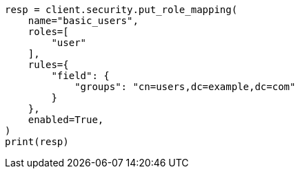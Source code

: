 // This file is autogenerated, DO NOT EDIT
// security/authentication/configuring-ldap-realm.asciidoc:152

[source, python]
----
resp = client.security.put_role_mapping(
    name="basic_users",
    roles=[
        "user"
    ],
    rules={
        "field": {
            "groups": "cn=users,dc=example,dc=com"
        }
    },
    enabled=True,
)
print(resp)
----
